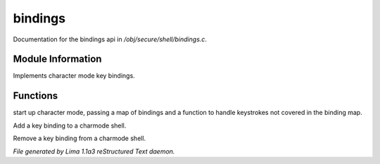 bindings
*********

Documentation for the bindings api in */obj/secure/shell/bindings.c*.

Module Information
==================

Implements character mode key bindings.

Functions
=========
.. c:function:: nomask void init_charmode(mapping new_bindings, function d)

start up character mode, passing a map of bindings and a
function to handle keystrokes not covered in the binding map.


.. c:function:: nomask void bind(string sequence, function callback)

Add a key binding to a charmode shell.


.. c:function:: nomask void unbind(string sequence)

Remove a key binding from a charmode shell.



*File generated by Lima 1.1a3 reStructured Text daemon.*
